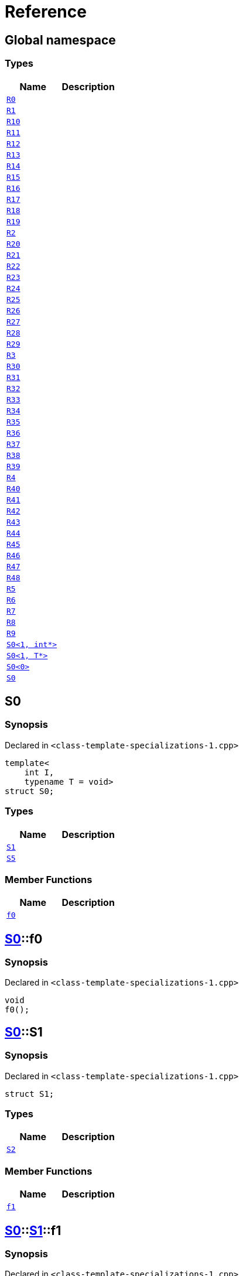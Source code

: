 = Reference
:mrdocs:

[#index]
== Global namespace

=== Types
[cols=2]
|===
| Name | Description 

| <<#R0,`R0`>> 
| 

| <<#R1,`R1`>> 
| 

| <<#R10,`R10`>> 
| 

| <<#R11,`R11`>> 
| 

| <<#R12,`R12`>> 
| 

| <<#R13,`R13`>> 
| 

| <<#R14,`R14`>> 
| 

| <<#R15,`R15`>> 
| 

| <<#R16,`R16`>> 
| 

| <<#R17,`R17`>> 
| 

| <<#R18,`R18`>> 
| 

| <<#R19,`R19`>> 
| 

| <<#R2,`R2`>> 
| 

| <<#R20,`R20`>> 
| 

| <<#R21,`R21`>> 
| 

| <<#R22,`R22`>> 
| 

| <<#R23,`R23`>> 
| 

| <<#R24,`R24`>> 
| 

| <<#R25,`R25`>> 
| 

| <<#R26,`R26`>> 
| 

| <<#R27,`R27`>> 
| 

| <<#R28,`R28`>> 
| 

| <<#R29,`R29`>> 
| 

| <<#R3,`R3`>> 
| 

| <<#R30,`R30`>> 
| 

| <<#R31,`R31`>> 
| 

| <<#R32,`R32`>> 
| 

| <<#R33,`R33`>> 
| 

| <<#R34,`R34`>> 
| 

| <<#R35,`R35`>> 
| 

| <<#R36,`R36`>> 
| 

| <<#R37,`R37`>> 
| 

| <<#R38,`R38`>> 
| 

| <<#R39,`R39`>> 
| 

| <<#R4,`R4`>> 
| 

| <<#R40,`R40`>> 
| 

| <<#R41,`R41`>> 
| 

| <<#R42,`R42`>> 
| 

| <<#R43,`R43`>> 
| 

| <<#R44,`R44`>> 
| 

| <<#R45,`R45`>> 
| 

| <<#R46,`R46`>> 
| 

| <<#R47,`R47`>> 
| 

| <<#R48,`R48`>> 
| 

| <<#R5,`R5`>> 
| 

| <<#R6,`R6`>> 
| 

| <<#R7,`R7`>> 
| 

| <<#R8,`R8`>> 
| 

| <<#R9,`R9`>> 
| 

| <<#S0-02,`S0<1, int*>`>> 
| 

| <<#S0-0c4,`S0<1, T*>`>> 
| 

| <<#S0-0be,`S0<0>`>> 
| 

| <<#S0-0cf,`S0`>> 
| 

|===

[#S0-0cf]
== S0

=== Synopsis

Declared in `<pass:[class-template-specializations-1.cpp]>`
[source,cpp,subs="verbatim,macros,-callouts"]
----
template<
    int I,
    typename T = void>
struct S0;
----

=== Types
[cols=2]
|===
| Name | Description 

| <<#S0-0cf-S1,`S1`>> 
| 

| <<#S0-0cf-S5,`S5`>> 
| 

|===
=== Member Functions
[cols=2]
|===
| Name | Description 

| <<#S0-0cf-f0,`f0`>> 
| 

|===



[#S0-0cf-f0]
== <<#S0-0cf,S0>>::f0

=== Synopsis

Declared in `<pass:[class-template-specializations-1.cpp]>`
[source,cpp,subs="verbatim,macros,-callouts"]
----
void
f0();
----

[#S0-0cf-S1]
== <<#S0-0cf,S0>>::S1

=== Synopsis

Declared in `<pass:[class-template-specializations-1.cpp]>`
[source,cpp,subs="verbatim,macros,-callouts"]
----
struct S1;
----

=== Types
[cols=2]
|===
| Name | Description 

| <<#S0-0cf-S1-S2,`S2`>> 
| 

|===
=== Member Functions
[cols=2]
|===
| Name | Description 

| <<#S0-0cf-S1-f1,`f1`>> 
| 

|===



[#S0-0cf-S1-f1]
== <<#S0-0cf,S0>>::<<#S0-0cf-S1,S1>>::f1

=== Synopsis

Declared in `<pass:[class-template-specializations-1.cpp]>`
[source,cpp,subs="verbatim,macros,-callouts"]
----
void
f1();
----

[#S0-0cf-S1-S2]
== <<#S0-0cf,S0>>::<<#S0-0cf-S1,S1>>::S2

=== Synopsis

Declared in `<pass:[class-template-specializations-1.cpp]>`
[source,cpp,subs="verbatim,macros,-callouts"]
----
template<
    int J,
    typename U = void>
struct S2;
----

=== Types
[cols=2]
|===
| Name | Description 

| <<#S0-0cf-S1-S2-S3,`S3`>> 
| 

| <<#S0-0cf-S1-S2-S4,`S4`>> 
| 

|===
=== Member Functions
[cols=2]
|===
| Name | Description 

| <<#S0-0cf-S1-S2-f2,`f2`>> 
| 

|===



[#S0-0cf-S1-S2-f2]
== <<#S0-0cf,S0>>::<<#S0-0cf-S1,S1>>::<<#S0-0cf-S1-S2,S2>>::f2

=== Synopsis

Declared in `<pass:[class-template-specializations-1.cpp]>`
[source,cpp,subs="verbatim,macros,-callouts"]
----
void
f2();
----

[#S0-0cf-S1-S2-S3]
== <<#S0-0cf,S0>>::<<#S0-0cf-S1,S1>>::<<#S0-0cf-S1-S2,S2>>::S3

=== Synopsis

Declared in `<pass:[class-template-specializations-1.cpp]>`
[source,cpp,subs="verbatim,macros,-callouts"]
----
struct S3;
----

=== Member Functions
[cols=2]
|===
| Name | Description 

| <<#S0-0cf-S1-S2-S3-f3,`f3`>> 
| 

|===



[#S0-0cf-S1-S2-S3-f3]
== <<#S0-0cf,S0>>::<<#S0-0cf-S1,S1>>::<<#S0-0cf-S1-S2,S2>>::<<#S0-0cf-S1-S2-S3,S3>>::f3

=== Synopsis

Declared in `<pass:[class-template-specializations-1.cpp]>`
[source,cpp,subs="verbatim,macros,-callouts"]
----
void
f3();
----

[#S0-0cf-S1-S2-S4]
== <<#S0-0cf,S0>>::<<#S0-0cf-S1,S1>>::<<#S0-0cf-S1-S2,S2>>::S4

=== Synopsis

Declared in `<pass:[class-template-specializations-1.cpp]>`
[source,cpp,subs="verbatim,macros,-callouts"]
----
template<
    int K,
    typename V = void>
struct S4;
----

=== Member Functions
[cols=2]
|===
| Name | Description 

| <<#S0-0cf-S1-S2-S4-f4,`f4`>> 
| 

|===



[#S0-0cf-S1-S2-S4-f4]
== <<#S0-0cf,S0>>::<<#S0-0cf-S1,S1>>::<<#S0-0cf-S1-S2,S2>>::<<#S0-0cf-S1-S2-S4,S4>>::f4

=== Synopsis

Declared in `<pass:[class-template-specializations-1.cpp]>`
[source,cpp,subs="verbatim,macros,-callouts"]
----
void
f4();
----

[#S0-0cf-S5]
== <<#S0-0cf,S0>>::S5

=== Synopsis

Declared in `<pass:[class-template-specializations-1.cpp]>`
[source,cpp,subs="verbatim,macros,-callouts"]
----
template<
    int J,
    typename U = void>
struct S5;
----

=== Types
[cols=2]
|===
| Name | Description 

| <<#S0-0cf-S5-S6,`S6`>> 
| 

|===
=== Member Functions
[cols=2]
|===
| Name | Description 

| <<#S0-0cf-S5-f5,`f5`>> 
| 

|===



[#S0-0cf-S5-f5]
== <<#S0-0cf,S0>>::<<#S0-0cf-S5,S5>>::f5

=== Synopsis

Declared in `<pass:[class-template-specializations-1.cpp]>`
[source,cpp,subs="verbatim,macros,-callouts"]
----
void
f5();
----

[#S0-0cf-S5-S6]
== <<#S0-0cf,S0>>::<<#S0-0cf-S5,S5>>::S6

=== Synopsis

Declared in `<pass:[class-template-specializations-1.cpp]>`
[source,cpp,subs="verbatim,macros,-callouts"]
----
struct S6;
----

=== Types
[cols=2]
|===
| Name | Description 

| <<#S0-0cf-S5-S6-S7,`S7`>> 
| 

|===
=== Member Functions
[cols=2]
|===
| Name | Description 

| <<#S0-0cf-S5-S6-f6,`f6`>> 
| 

|===



[#S0-0cf-S5-S6-f6]
== <<#S0-0cf,S0>>::<<#S0-0cf-S5,S5>>::<<#S0-0cf-S5-S6,S6>>::f6

=== Synopsis

Declared in `<pass:[class-template-specializations-1.cpp]>`
[source,cpp,subs="verbatim,macros,-callouts"]
----
void
f6();
----

[#S0-0cf-S5-S6-S7]
== <<#S0-0cf,S0>>::<<#S0-0cf-S5,S5>>::<<#S0-0cf-S5-S6,S6>>::S7

=== Synopsis

Declared in `<pass:[class-template-specializations-1.cpp]>`
[source,cpp,subs="verbatim,macros,-callouts"]
----
template<
    int K,
    typename V = void>
struct S7;
----

=== Types
[cols=2]
|===
| Name | Description 

| <<#S0-0cf-S5-S6-S7-S8,`S8`>> 
| 

| <<#S0-0cf-S5-S6-S7-S9,`S9`>> 
| 

|===
=== Member Functions
[cols=2]
|===
| Name | Description 

| <<#S0-0cf-S5-S6-S7-f7,`f7`>> 
| 

|===



[#S0-0cf-S5-S6-S7-f7]
== <<#S0-0cf,S0>>::<<#S0-0cf-S5,S5>>::<<#S0-0cf-S5-S6,S6>>::<<#S0-0cf-S5-S6-S7,S7>>::f7

=== Synopsis

Declared in `<pass:[class-template-specializations-1.cpp]>`
[source,cpp,subs="verbatim,macros,-callouts"]
----
void
f7();
----

[#S0-0cf-S5-S6-S7-S8]
== <<#S0-0cf,S0>>::<<#S0-0cf-S5,S5>>::<<#S0-0cf-S5-S6,S6>>::<<#S0-0cf-S5-S6-S7,S7>>::S8

=== Synopsis

Declared in `<pass:[class-template-specializations-1.cpp]>`
[source,cpp,subs="verbatim,macros,-callouts"]
----
struct S8;
----

=== Member Functions
[cols=2]
|===
| Name | Description 

| <<#S0-0cf-S5-S6-S7-S8-f8,`f8`>> 
| 

|===



[#S0-0cf-S5-S6-S7-S8-f8]
== <<#S0-0cf,S0>>::<<#S0-0cf-S5,S5>>::<<#S0-0cf-S5-S6,S6>>::<<#S0-0cf-S5-S6-S7,S7>>::<<#S0-0cf-S5-S6-S7-S8,S8>>::f8

=== Synopsis

Declared in `<pass:[class-template-specializations-1.cpp]>`
[source,cpp,subs="verbatim,macros,-callouts"]
----
void
f8();
----

[#S0-0cf-S5-S6-S7-S9]
== <<#S0-0cf,S0>>::<<#S0-0cf-S5,S5>>::<<#S0-0cf-S5-S6,S6>>::<<#S0-0cf-S5-S6-S7,S7>>::S9

=== Synopsis

Declared in `<pass:[class-template-specializations-1.cpp]>`
[source,cpp,subs="verbatim,macros,-callouts"]
----
template<
    int L,
    typename W = void>
struct S9;
----

=== Member Functions
[cols=2]
|===
| Name | Description 

| <<#S0-0cf-S5-S6-S7-S9-f9,`f9`>> 
| 

|===



[#S0-0cf-S5-S6-S7-S9-f9]
== <<#S0-0cf,S0>>::<<#S0-0cf-S5,S5>>::<<#S0-0cf-S5-S6,S6>>::<<#S0-0cf-S5-S6-S7,S7>>::<<#S0-0cf-S5-S6-S7-S9,S9>>::f9

=== Synopsis

Declared in `<pass:[class-template-specializations-1.cpp]>`
[source,cpp,subs="verbatim,macros,-callouts"]
----
void
f9();
----

[#S0-0be]
== S0<0>

=== Synopsis

Declared in `<pass:[class-template-specializations-1.cpp]>`
[source,cpp,subs="verbatim,macros,-callouts"]
----
template<>
struct <<#S0-0cf,S0>><0>;
----




[#S0-0c4]
== S0<1, T*>

=== Synopsis

Declared in `<pass:[class-template-specializations-1.cpp]>`
[source,cpp,subs="verbatim,macros,-callouts"]
----
template<typename T>
struct <<#S0-0cf,S0>><1, T*>;
----




[#S0-02]
== S0<1, int*>

=== Synopsis

Declared in `<pass:[class-template-specializations-1.cpp]>`
[source,cpp,subs="verbatim,macros,-callouts"]
----
template<>
struct <<#S0-0cf,S0>><1, int*>;
----




[#R0]
== R0

=== Synopsis

Declared in `<pass:[class-template-specializations-1.cpp]>`
[source,cpp,subs="verbatim,macros,-callouts"]
----
struct R0
    : <<#S0-0cf,S0>><pass:[-1]>;
----

=== Types
[cols=2]
|===
| Name | Description 

| <<#S0-0cf-S1,`S1`>> 
| 

| <<#S0-0cf-S5,`S5`>> 
| 

|===
=== Member Functions
[cols=2]
|===
| Name | Description 

| <<#S0-0cf-f0,`f0`>> 
| 

|===



[#R1]
== R1

=== Synopsis

Declared in `<pass:[class-template-specializations-1.cpp]>`
[source,cpp,subs="verbatim,macros,-callouts"]
----
struct R1
    : <<#S0-0be,S0>><0>;
----




[#R2]
== R2

=== Synopsis

Declared in `<pass:[class-template-specializations-1.cpp]>`
[source,cpp,subs="verbatim,macros,-callouts"]
----
struct R2
    : <<#S0-0c4,S0>><1, void*>;
----




[#R3]
== R3

=== Synopsis

Declared in `<pass:[class-template-specializations-1.cpp]>`
[source,cpp,subs="verbatim,macros,-callouts"]
----
struct R3
    : <<#S0-02,S0>><1, int*>;
----




[#R4]
== R4

=== Synopsis

Declared in `<pass:[class-template-specializations-1.cpp]>`
[source,cpp,subs="verbatim,macros,-callouts"]
----
struct R4
    : <<#S0-0cf,S0>><2>::<<#S0-09c-S1,S1>>;
----




[#R5]
== R5

=== Synopsis

Declared in `<pass:[class-template-specializations-1.cpp]>`
[source,cpp,subs="verbatim,macros,-callouts"]
----
struct R5
    : <<#S0-0cf,S0>><3>::<<#S0-0cf-S1,S1>>::<<#S0-073-S1-S2,S2>><pass:[-1]>;
----




[#R6]
== R6

=== Synopsis

Declared in `<pass:[class-template-specializations-1.cpp]>`
[source,cpp,subs="verbatim,macros,-callouts"]
----
struct R6
    : <<#S0-0cf,S0>><4>::<<#S0-0cf-S1,S1>>::<<#S0-0a1-S1-S2,S2>><5>;
----




[#R7]
== R7

=== Synopsis

Declared in `<pass:[class-template-specializations-1.cpp]>`
[source,cpp,subs="verbatim,macros,-callouts"]
----
struct R7
    : <<#S0-0cf,S0>><6>::<<#S0-0cf-S1,S1>>::<<#S0-07e-S1-S2-06,S2>><7, void*>;
----




[#R8]
== R8

=== Synopsis

Declared in `<pass:[class-template-specializations-1.cpp]>`
[source,cpp,subs="verbatim,macros,-callouts"]
----
struct R8
    : <<#S0-0cf,S0>><6>::<<#S0-0cf-S1,S1>>::<<#S0-07e-S1-S2-07,S2>><7, int*>;
----




[#R9]
== R9

=== Synopsis

Declared in `<pass:[class-template-specializations-1.cpp]>`
[source,cpp,subs="verbatim,macros,-callouts"]
----
struct R9
    : <<#S0-0cf,S0>><8>::<<#S0-0cf-S1,S1>>::<<#S0-0cf-S1-S2,S2>><9>::<<#S0-0a3-S1-S2-S3,S3>>;
----




[#R10]
== R10

=== Synopsis

Declared in `<pass:[class-template-specializations-1.cpp]>`
[source,cpp,subs="verbatim,macros,-callouts"]
----
struct R10
    : <<#S0-0cf,S0>><10>::<<#S0-0cf-S1,S1>>::<<#S0-0cf-S1-S2,S2>><11>::<<#S0-08-S1-S2-S4,S4>><pass:[-1]>;
----




[#R11]
== R11

=== Synopsis

Declared in `<pass:[class-template-specializations-1.cpp]>`
[source,cpp,subs="verbatim,macros,-callouts"]
----
struct R11
    : <<#S0-0cf,S0>><12>::<<#S0-0cf-S1,S1>>::<<#S0-0cf-S1-S2,S2>><13>::<<#S0-0e-S1-S2-S4,S4>><14>;
----




[#R12]
== R12

=== Synopsis

Declared in `<pass:[class-template-specializations-1.cpp]>`
[source,cpp,subs="verbatim,macros,-callouts"]
----
struct R12
    : <<#S0-0cf,S0>><15>::<<#S0-0cf-S1,S1>>::<<#S0-0cf-S1-S2,S2>><16>::<<#S0-09e4-S1-S2-S4-07,S4>><17, void*>;
----




[#R13]
== R13

=== Synopsis

Declared in `<pass:[class-template-specializations-1.cpp]>`
[source,cpp,subs="verbatim,macros,-callouts"]
----
struct R13
    : <<#S0-0cf,S0>><15>::<<#S0-0cf-S1,S1>>::<<#S0-0cf-S1-S2,S2>><16>::<<#S0-09e4-S1-S2-S4-02,S4>><17, int*>;
----




[#R14]
== R14

=== Synopsis

Declared in `<pass:[class-template-specializations-1.cpp]>`
[source,cpp,subs="verbatim,macros,-callouts"]
----
struct R14
    : <<#S0-0cf,S0>><18>::<<#S0-07a-S5,S5>><pass:[-1]>;
----




[#R15]
== R15

=== Synopsis

Declared in `<pass:[class-template-specializations-1.cpp]>`
[source,cpp,subs="verbatim,macros,-callouts"]
----
struct R15
    : <<#S0-0cf,S0>><19>::<<#S0-0a7-S5,S5>><20>;
----




[#R16]
== R16

=== Synopsis

Declared in `<pass:[class-template-specializations-1.cpp]>`
[source,cpp,subs="verbatim,macros,-callouts"]
----
struct R16
    : <<#S0-0cf,S0>><21>::<<#S0-031-S5-0b,S5>><22, void*>;
----




[#R17]
== R17

=== Synopsis

Declared in `<pass:[class-template-specializations-1.cpp]>`
[source,cpp,subs="verbatim,macros,-callouts"]
----
struct R17
    : <<#S0-0cf,S0>><21>::<<#S0-031-S5-03,S5>><22, int*>;
----




[#R18]
== R18

=== Synopsis

Declared in `<pass:[class-template-specializations-1.cpp]>`
[source,cpp,subs="verbatim,macros,-callouts"]
----
struct R18
    : <<#S0-0cf,S0>><23>::<<#S0-0cf-S5,S5>><24>::<<#S0-05-S5-S6,S6>>;
----




[#R19]
== R19

=== Synopsis

Declared in `<pass:[class-template-specializations-1.cpp]>`
[source,cpp,subs="verbatim,macros,-callouts"]
----
struct R19
    : <<#S0-0cf,S0>><25>::<<#S0-0cf-S5,S5>><26>::<<#S0-0cf-S5-S6,S6>>::<<#S0-0a2-S5-S6-S7,S7>><pass:[-1]>;
----




[#R20]
== R20

=== Synopsis

Declared in `<pass:[class-template-specializations-1.cpp]>`
[source,cpp,subs="verbatim,macros,-callouts"]
----
struct R20
    : <<#S0-0cf,S0>><27>::<<#S0-0cf-S5,S5>><28>::<<#S0-0cf-S5-S6,S6>>::<<#S0-09e2-S5-S6-S7-0a,S7>><29, void*>;
----




[#R21]
== R21

=== Synopsis

Declared in `<pass:[class-template-specializations-1.cpp]>`
[source,cpp,subs="verbatim,macros,-callouts"]
----
struct R21
    : <<#S0-0cf,S0>><27>::<<#S0-0cf-S5,S5>><28>::<<#S0-0cf-S5-S6,S6>>::<<#S0-09e2-S5-S6-S7-0d,S7>><29, int*>;
----




[#R22]
== R22

=== Synopsis

Declared in `<pass:[class-template-specializations-1.cpp]>`
[source,cpp,subs="verbatim,macros,-callouts"]
----
struct R22
    : <<#S0-0cf,S0>><30>::<<#S0-0cf-S5,S5>><31>::<<#S0-0cf-S5-S6,S6>>::<<#S0-01-S5-S6-S7,S7>><32>;
----




[#R23]
== R23

=== Synopsis

Declared in `<pass:[class-template-specializations-1.cpp]>`
[source,cpp,subs="verbatim,macros,-callouts"]
----
struct R23
    : <<#S0-0cf,S0>><33>::<<#S0-0cf-S5,S5>><34>::<<#S0-0cf-S5-S6,S6>>::<<#S0-0cf-S5-S6-S7,S7>><35>::<<#S0-09ee-S5-S6-S7-S8,S8>>;
----




[#R24]
== R24

=== Synopsis

Declared in `<pass:[class-template-specializations-1.cpp]>`
[source,cpp,subs="verbatim,macros,-callouts"]
----
struct R24
    : <<#S0-0cf,S0>><36>::<<#S0-0cf-S5,S5>><37>::<<#S0-0cf-S5-S6,S6>>::<<#S0-0cf-S5-S6-S7,S7>><38>::<<#S0-033-S5-S6-S7-S9,S9>><pass:[-1]>;
----




[#R25]
== R25

=== Synopsis

Declared in `<pass:[class-template-specializations-1.cpp]>`
[source,cpp,subs="verbatim,macros,-callouts"]
----
struct R25
    : <<#S0-0cf,S0>><39>::<<#S0-0cf-S5,S5>><40>::<<#S0-0cf-S5-S6,S6>>::<<#S0-0cf-S5-S6-S7,S7>><41>::<<#S0-06-S5-S6-S7-S9-00,S9>><42, void*>;
----




[#R26]
== R26

=== Synopsis

Declared in `<pass:[class-template-specializations-1.cpp]>`
[source,cpp,subs="verbatim,macros,-callouts"]
----
struct R26
    : <<#S0-0cf,S0>><39>::<<#S0-0cf-S5,S5>><40>::<<#S0-0cf-S5-S6,S6>>::<<#S0-0cf-S5-S6-S7,S7>><41>::<<#S0-06-S5-S6-S7-S9-08,S9>><42, int*>;
----




[#R27]
== R27

=== Synopsis

Declared in `<pass:[class-template-specializations-1.cpp]>`
[source,cpp,subs="verbatim,macros,-callouts"]
----
struct R27
    : <<#S0-0cf,S0>><43>::<<#S0-0cf-S5,S5>><44>::<<#S0-0cf-S5-S6,S6>>::<<#S0-0cf-S5-S6-S7,S7>><45>::<<#S0-0ba-S5-S6-S7-S9,S9>><46>;
----




[#R28]
== R28

=== Synopsis

Declared in `<pass:[class-template-specializations-1.cpp]>`
[source,cpp,subs="verbatim,macros,-callouts"]
----
struct R28
    : <<#S0-0cf,S0>><0, bool>;
----

=== Types
[cols=2]
|===
| Name | Description 

| <<#S0-0cf-S1,`S1`>> 
| 

| <<#S0-0cf-S5,`S5`>> 
| 

|===
=== Member Functions
[cols=2]
|===
| Name | Description 

| <<#S0-0cf-f0,`f0`>> 
| 

|===



[#R29]
== R29

=== Synopsis

Declared in `<pass:[class-template-specializations-1.cpp]>`
[source,cpp,subs="verbatim,macros,-callouts"]
----
struct R29
    : <<#S0-0cf,S0>><1, int>;
----

=== Types
[cols=2]
|===
| Name | Description 

| <<#S0-0cf-S1,`S1`>> 
| 

| <<#S0-0cf-S5,`S5`>> 
| 

|===
=== Member Functions
[cols=2]
|===
| Name | Description 

| <<#S0-0cf-f0,`f0`>> 
| 

|===



[#R30]
== R30

=== Synopsis

Declared in `<pass:[class-template-specializations-1.cpp]>`
[source,cpp,subs="verbatim,macros,-callouts"]
----
struct R30
    : <<#S0-0cf,S0>><2, bool>::<<#S0-0cf-S1,S1>>;
----

=== Types
[cols=2]
|===
| Name | Description 

| <<#S0-0cf-S1-S2,`S2`>> 
| 

|===
=== Member Functions
[cols=2]
|===
| Name | Description 

| <<#S0-0cf-S1-f1,`f1`>> 
| 

|===



[#R31]
== R31

=== Synopsis

Declared in `<pass:[class-template-specializations-1.cpp]>`
[source,cpp,subs="verbatim,macros,-callouts"]
----
template<
    int I,
    typename T>
struct R31
    : <<#S0-0cf,S0>><3, bool>::<<#S0-0cf-S1,S1>>::<<#S0-0cf-S1-S2,S2>><I, T>;
----

=== Types
[cols=2]
|===
| Name | Description 

| <<#S0-0cf-S1-S2-S3,`S3`>> 
| 

| <<#S0-0cf-S1-S2-S4,`S4`>> 
| 

|===
=== Member Functions
[cols=2]
|===
| Name | Description 

| <<#S0-0cf-S1-S2-f2,`f2`>> 
| 

|===



[#R32]
== R32

=== Synopsis

Declared in `<pass:[class-template-specializations-1.cpp]>`
[source,cpp,subs="verbatim,macros,-callouts"]
----
struct R32
    : <<#S0-0cf,S0>><4, bool>::<<#S0-0cf-S1,S1>>::<<#S0-0cf-S1-S2,S2>><5, bool>;
----

=== Types
[cols=2]
|===
| Name | Description 

| <<#S0-0cf-S1-S2-S3,`S3`>> 
| 

| <<#S0-0cf-S1-S2-S4,`S4`>> 
| 

|===
=== Member Functions
[cols=2]
|===
| Name | Description 

| <<#S0-0cf-S1-S2-f2,`f2`>> 
| 

|===



[#R33]
== R33

=== Synopsis

Declared in `<pass:[class-template-specializations-1.cpp]>`
[source,cpp,subs="verbatim,macros,-callouts"]
----
struct R33
    : <<#S0-0cf,S0>><6, bool>::<<#S0-0cf-S1,S1>>::<<#S0-0cf-S1-S2,S2>><7, int>;
----

=== Types
[cols=2]
|===
| Name | Description 

| <<#S0-0cf-S1-S2-S3,`S3`>> 
| 

| <<#S0-0cf-S1-S2-S4,`S4`>> 
| 

|===
=== Member Functions
[cols=2]
|===
| Name | Description 

| <<#S0-0cf-S1-S2-f2,`f2`>> 
| 

|===



[#R34]
== R34

=== Synopsis

Declared in `<pass:[class-template-specializations-1.cpp]>`
[source,cpp,subs="verbatim,macros,-callouts"]
----
struct R34
    : <<#S0-0cf,S0>><8, bool>::<<#S0-0cf-S1,S1>>::<<#S0-0cf-S1-S2,S2>><9, bool>::<<#S0-0cf-S1-S2-S3,S3>>;
----

=== Member Functions
[cols=2]
|===
| Name | Description 

| <<#S0-0cf-S1-S2-S3-f3,`f3`>> 
| 

|===



[#R35]
== R35

=== Synopsis

Declared in `<pass:[class-template-specializations-1.cpp]>`
[source,cpp,subs="verbatim,macros,-callouts"]
----
template<
    int I,
    typename T>
struct R35
    : <<#S0-0cf,S0>><10, bool>::<<#S0-0cf-S1,S1>>::<<#S0-0cf-S1-S2,S2>><11, bool>::<<#S0-0cf-S1-S2-S4,S4>><I, T>;
----

=== Member Functions
[cols=2]
|===
| Name | Description 

| <<#S0-0cf-S1-S2-S4-f4,`f4`>> 
| 

|===



[#R36]
== R36

=== Synopsis

Declared in `<pass:[class-template-specializations-1.cpp]>`
[source,cpp,subs="verbatim,macros,-callouts"]
----
struct R36
    : <<#S0-0cf,S0>><12, bool>::<<#S0-0cf-S1,S1>>::<<#S0-0cf-S1-S2,S2>><13, bool>::<<#S0-0cf-S1-S2-S4,S4>><14, bool>;
----

=== Member Functions
[cols=2]
|===
| Name | Description 

| <<#S0-0cf-S1-S2-S4-f4,`f4`>> 
| 

|===



[#R37]
== R37

=== Synopsis

Declared in `<pass:[class-template-specializations-1.cpp]>`
[source,cpp,subs="verbatim,macros,-callouts"]
----
struct R37
    : <<#S0-0cf,S0>><15, bool>::<<#S0-0cf-S1,S1>>::<<#S0-0cf-S1-S2,S2>><16, bool>::<<#S0-0cf-S1-S2-S4,S4>><17, int>;
----

=== Member Functions
[cols=2]
|===
| Name | Description 

| <<#S0-0cf-S1-S2-S4-f4,`f4`>> 
| 

|===



[#R38]
== R38

=== Synopsis

Declared in `<pass:[class-template-specializations-1.cpp]>`
[source,cpp,subs="verbatim,macros,-callouts"]
----
template<
    int I,
    typename T>
struct R38
    : <<#S0-0cf,S0>><18, bool>::<<#S0-0cf-S5,S5>><I, T>;
----

=== Types
[cols=2]
|===
| Name | Description 

| <<#S0-0cf-S5-S6,`S6`>> 
| 

|===
=== Member Functions
[cols=2]
|===
| Name | Description 

| <<#S0-0cf-S5-f5,`f5`>> 
| 

|===



[#R39]
== R39

=== Synopsis

Declared in `<pass:[class-template-specializations-1.cpp]>`
[source,cpp,subs="verbatim,macros,-callouts"]
----
struct R39
    : <<#S0-0cf,S0>><19, bool>::<<#S0-0cf-S5,S5>><20, bool>;
----

=== Types
[cols=2]
|===
| Name | Description 

| <<#S0-0cf-S5-S6,`S6`>> 
| 

|===
=== Member Functions
[cols=2]
|===
| Name | Description 

| <<#S0-0cf-S5-f5,`f5`>> 
| 

|===



[#R40]
== R40

=== Synopsis

Declared in `<pass:[class-template-specializations-1.cpp]>`
[source,cpp,subs="verbatim,macros,-callouts"]
----
struct R40
    : <<#S0-0cf,S0>><21, bool>::<<#S0-0cf-S5,S5>><22, int>;
----

=== Types
[cols=2]
|===
| Name | Description 

| <<#S0-0cf-S5-S6,`S6`>> 
| 

|===
=== Member Functions
[cols=2]
|===
| Name | Description 

| <<#S0-0cf-S5-f5,`f5`>> 
| 

|===



[#R41]
== R41

=== Synopsis

Declared in `<pass:[class-template-specializations-1.cpp]>`
[source,cpp,subs="verbatim,macros,-callouts"]
----
struct R41
    : <<#S0-0cf,S0>><23, bool>::<<#S0-0cf-S5,S5>><24, bool>::<<#S0-0cf-S5-S6,S6>>;
----

=== Types
[cols=2]
|===
| Name | Description 

| <<#S0-0cf-S5-S6-S7,`S7`>> 
| 

|===
=== Member Functions
[cols=2]
|===
| Name | Description 

| <<#S0-0cf-S5-S6-f6,`f6`>> 
| 

|===



[#R42]
== R42

=== Synopsis

Declared in `<pass:[class-template-specializations-1.cpp]>`
[source,cpp,subs="verbatim,macros,-callouts"]
----
template<
    int I,
    typename T>
struct R42
    : <<#S0-0cf,S0>><25, bool>::<<#S0-0cf-S5,S5>><26, bool>::<<#S0-0cf-S5-S6,S6>>::<<#S0-0cf-S5-S6-S7,S7>><I, T>;
----

=== Types
[cols=2]
|===
| Name | Description 

| <<#S0-0cf-S5-S6-S7-S8,`S8`>> 
| 

| <<#S0-0cf-S5-S6-S7-S9,`S9`>> 
| 

|===
=== Member Functions
[cols=2]
|===
| Name | Description 

| <<#S0-0cf-S5-S6-S7-f7,`f7`>> 
| 

|===



[#R43]
== R43

=== Synopsis

Declared in `<pass:[class-template-specializations-1.cpp]>`
[source,cpp,subs="verbatim,macros,-callouts"]
----
struct R43
    : <<#S0-0cf,S0>><27, bool>::<<#S0-0cf-S5,S5>><28, bool>::<<#S0-0cf-S5-S6,S6>>::<<#S0-0cf-S5-S6-S7,S7>><29, int>;
----

=== Types
[cols=2]
|===
| Name | Description 

| <<#S0-0cf-S5-S6-S7-S8,`S8`>> 
| 

| <<#S0-0cf-S5-S6-S7-S9,`S9`>> 
| 

|===
=== Member Functions
[cols=2]
|===
| Name | Description 

| <<#S0-0cf-S5-S6-S7-f7,`f7`>> 
| 

|===



[#R44]
== R44

=== Synopsis

Declared in `<pass:[class-template-specializations-1.cpp]>`
[source,cpp,subs="verbatim,macros,-callouts"]
----
struct R44
    : <<#S0-0cf,S0>><30, bool>::<<#S0-0cf-S5,S5>><31, bool>::<<#S0-0cf-S5-S6,S6>>::<<#S0-0cf-S5-S6-S7,S7>><32, bool>;
----

=== Types
[cols=2]
|===
| Name | Description 

| <<#S0-0cf-S5-S6-S7-S8,`S8`>> 
| 

| <<#S0-0cf-S5-S6-S7-S9,`S9`>> 
| 

|===
=== Member Functions
[cols=2]
|===
| Name | Description 

| <<#S0-0cf-S5-S6-S7-f7,`f7`>> 
| 

|===



[#R45]
== R45

=== Synopsis

Declared in `<pass:[class-template-specializations-1.cpp]>`
[source,cpp,subs="verbatim,macros,-callouts"]
----
struct R45
    : <<#S0-0cf,S0>><33, bool>::<<#S0-0cf-S5,S5>><34, bool>::<<#S0-0cf-S5-S6,S6>>::<<#S0-0cf-S5-S6-S7,S7>><35, bool>::<<#S0-0cf-S5-S6-S7-S8,S8>>;
----

=== Member Functions
[cols=2]
|===
| Name | Description 

| <<#S0-0cf-S5-S6-S7-S8-f8,`f8`>> 
| 

|===



[#R46]
== R46

=== Synopsis

Declared in `<pass:[class-template-specializations-1.cpp]>`
[source,cpp,subs="verbatim,macros,-callouts"]
----
template<
    int I,
    typename T>
struct R46
    : <<#S0-0cf,S0>><36, bool>::<<#S0-0cf-S5,S5>><37, bool>::<<#S0-0cf-S5-S6,S6>>::<<#S0-0cf-S5-S6-S7,S7>><38, bool>::<<#S0-0cf-S5-S6-S7-S9,S9>><I, T>;
----

=== Member Functions
[cols=2]
|===
| Name | Description 

| <<#S0-0cf-S5-S6-S7-S9-f9,`f9`>> 
| 

|===



[#R47]
== R47

=== Synopsis

Declared in `<pass:[class-template-specializations-1.cpp]>`
[source,cpp,subs="verbatim,macros,-callouts"]
----
struct R47
    : <<#S0-0cf,S0>><39, bool>::<<#S0-0cf-S5,S5>><40, bool>::<<#S0-0cf-S5-S6,S6>>::<<#S0-0cf-S5-S6-S7,S7>><41, bool>::<<#S0-0cf-S5-S6-S7-S9,S9>><42, int>;
----

=== Member Functions
[cols=2]
|===
| Name | Description 

| <<#S0-0cf-S5-S6-S7-S9-f9,`f9`>> 
| 

|===



[#R48]
== R48

=== Synopsis

Declared in `<pass:[class-template-specializations-1.cpp]>`
[source,cpp,subs="verbatim,macros,-callouts"]
----
struct R48
    : <<#S0-0cf,S0>><43, bool>::<<#S0-0cf-S5,S5>><44, bool>::<<#S0-0cf-S5-S6,S6>>::<<#S0-0cf-S5-S6-S7,S7>><45, bool>::<<#S0-0cf-S5-S6-S7-S9,S9>><46, bool>;
----

=== Member Functions
[cols=2]
|===
| Name | Description 

| <<#S0-0cf-S5-S6-S7-S9-f9,`f9`>> 
| 

|===





[.small]#Created with https://www.mrdocs.com[MrDocs]#
